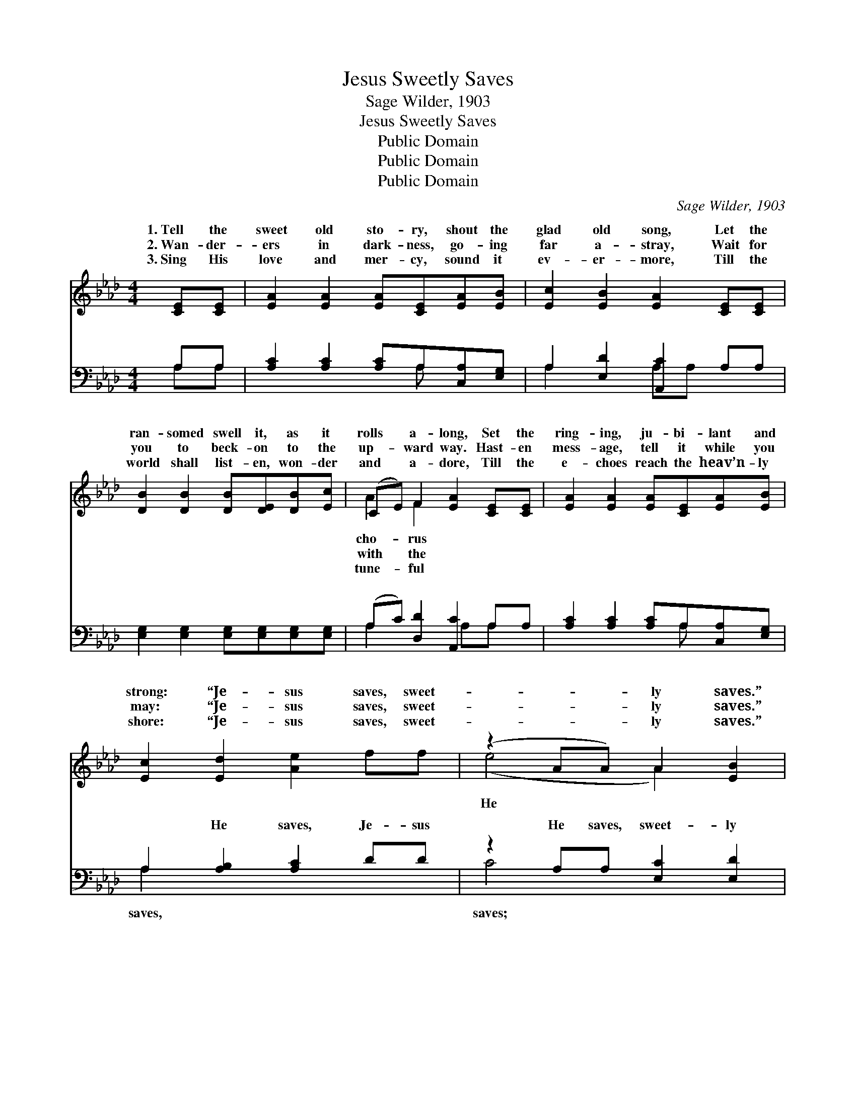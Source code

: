 X:1
T:Jesus Sweetly Saves
T:Sage Wilder, 1903
T:Jesus Sweetly Saves
T:Public Domain
T:Public Domain
T:Public Domain
C:Sage Wilder, 1903
Z:Public Domain
%%score ( 1 2 ) ( 3 4 )
L:1/8
M:4/4
K:Ab
V:1 treble 
V:2 treble 
V:3 bass 
V:4 bass 
V:1
 [CE][CE] | [EA]2 [EA]2 [EA][CE][EA][EB] | [Ec]2 [EB]2 [EA]2 [CE][CE] | %3
w: 1.~Tell the|sweet old sto- ry, shout the|glad old song, Let the|
w: 2.~Wan- der-|ers in dark- ness, go- ing|far a- stray, Wait for|
w: 3.~Sing His|love and mer- cy, sound it|ev- er- more, Till the|
 [DB]2 [DB]2 [DB][DE][DB][Ec] | (CE) F2 [EA]2 [CE][CE] | [EA]2 [EA]2 [EA][CE][EA][EB] | %6
w: ran- somed swell it, as it|rolls * a- long, Set the|ring- ing, ju- bi- lant and|
w: you to beck- on to the|up- * ward way. Hast- en|mess- age, tell it while you|
w: world shall list- en, won- der|and * a- dore, Till the|e- choes reach the heav’n- ly|
 [Ec]2 [Ed]2 [Ae]2 ff | (z2 AA) A2 [EB]2 | [EA]6 ||"^Refrain" e2 | (z2 G2 A2) AB | z2 EE E2 e2 | %12
w: strong: “Je- sus saves, sweet-|* * ly saves.”|saves,|Je-|* * sus saves,|* * * saves,|
w: may: “Je- sus saves, sweet-|* * ly saves.”|||||
w: shore: “Je- sus saves, sweet-|* * ly saves.”|||||
 z2 G2 A2 Ac | z2 GF E2 [EA][EB] | [Ec]>[Ec] [Ec][EA] [Ac]2 [Ac][Ad] | %15
w: * * ly saves;|* * * all na-|* join and sing, To the glo-|
w: |||
w: |||
 [Ae]>[Ae] [Ae][Ac] [Ae]2 ff | (z2 AA) A2 [EB]2 | [EA]6 |] %18
w: ry of our king: “Je- sus saves,|* * sweet- ly||
w: |||
w: |||
V:2
 x2 | x8 | x8 | x8 | A2 F2 x4 | x8 | x8 | (e4 A2) x2 | x6 || x2 | e6 x2 | c6 x2 | e6 x2 | B6 x2 | %14
w: ||||cho- rus|||He *|||He|sweet-|Let|ture|
w: ||||with the||||||||||
w: ||||tune- ful||||||||||
 x8 | x8 | (e4 A2) x2 | x6 |] %18
w: ||saves.” *||
w: ||||
w: ||||
V:3
 A,A, | [A,C]2 [A,C]2 [A,C]A,[C,A,][E,G,] | A,2 [E,D]2 [A,,C]2 A,A, | %3
w: ~ ~|~ ~ ~ ~ ~ ~|~ ~ ~ ~ ~|
 [E,G,]2 [E,G,]2 [E,G,][E,G,][E,G,][E,G,] | (A,C) [D,D]2 [A,,C]2 A,A, | %5
w: ~ ~ ~ ~ ~ ~|~ * ~ ~ ~ ~|
 [A,C]2 [A,C]2 [A,C]A,[C,A,][E,G,] | A,2 [A,B,]2 [A,C]2 DD | z2 A,A, [E,C]2 [E,D]2 | [A,,A,C]6 || %9
w: ~ ~ ~ ~ ~ ~|~ He saves, Je- sus|He saves, sweet- ly|~|
 z2 | z2 [B,D]2 [A,C]2 z2 | z2 A,A, A,2 z2 | z2 [B,D]2 [A,C]2 z2 | %13
w: |~ ~|~ ~ ~|~ ~|
 z2 [E,B,][E,A,] (E,D,)[C,A,][B,,G,] | [A,,A,]>[A,,A,] [A,,A,][A,,C] [A,,C]2 A,[A,B,] | %15
w: ~ ~ ~ * ~ ~|“Je- sus sweet- ly saves.” * *|
 [A,C]>[A,C] [A,C][A,E] [A,C]2 DD | z2 A,A, [E,C]2 [E,D]2 | [A,,C]6 |] %18
w: |||
V:4
 A,A, | x5 A, x2 | A,2 x2 A,A, x2 | x8 | A,2 x3 A,A, x | x5 A, x2 | A,2 x6 | C4 x4 | x6 || x2 | %10
w: ~ ~|~|~ ~ ~||~ ~ ~|~|saves,|saves;|||
 x8 | x2 A,A, A,2 x2 | x8 | x4 G,2 x2 | x6 A, x | x8 | C4 x4 | x6 |] %18
w: |~ ~ ~||~|||||

